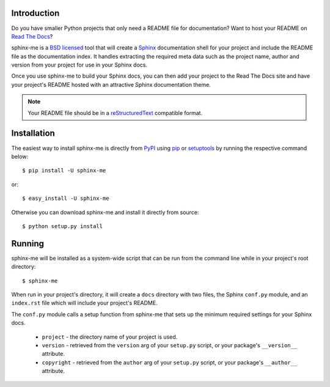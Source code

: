 Introduction
============

Do you have smaller Python projects that only need a README file
for documentation? Want to host your README on `Read The Docs`_?

sphinx-me is a `BSD licensed`_ tool that will create a `Sphinx`_
documentation shell for your project and include the README file
as the documentation index. It handles extracting the required meta
data such as the project name, author and version from your project
for use in your Sphinx docs.

Once you use sphinx-me to build your Sphinx docs, you can then
add your project to the Read The Docs site and have your project's
README hosted with an attractive Sphinx documentation theme.

.. note::

    Your README file should be in a `reStructuredText`_ compatible
    format.

Installation
============

The easiest way to install sphinx-me is directly from `PyPI`_ using
`pip`_ or `setuptools`_ by running the respective command below::

    $ pip install -U sphinx-me

or::

    $ easy_install -U sphinx-me

Otherwise you can download sphinx-me and install it directly
from source::

    $ python setup.py install

Running
=======

sphinx-me will be installed as a system-wide script that can be run from
the command line while in your project's root directory::

    $ sphinx-me

When run in your project's directory, it will create a ``docs`` directory
with two files, the Sphinx ``conf.py`` module, and an ``index.rst`` file
which will include your project's README.

The ``conf.py`` module calls a setup function from sphinx-me that sets up
the minimum required settings for your Sphinx docs.

  * ``project`` - the directory name of your project is used.
  * ``version`` - retrieved from the ``version`` arg of your ``setup.py`` script, or your package's ``__version__`` attribute.
  * ``copyright`` - retrieved from the ``author`` arg of your ``setup.py`` script, or your package's ``__author__`` attribute.

.. _`Read The Docs`: http://readthedocs.org/
.. _`BSD licensed`: http://www.linfo.org/bsdlicense.html
.. _`Sphinx`: http://sphinx.pocoo.org/
.. _`reStructuredText`: http://docutils.sourceforge.net/rst.html
.. _`PyPI`: http://pypi.python.org/
.. _`pip`: http://www.pip-installer.org/
.. _`setuptools`: http://pypi.python.org/pypi/setuptools
